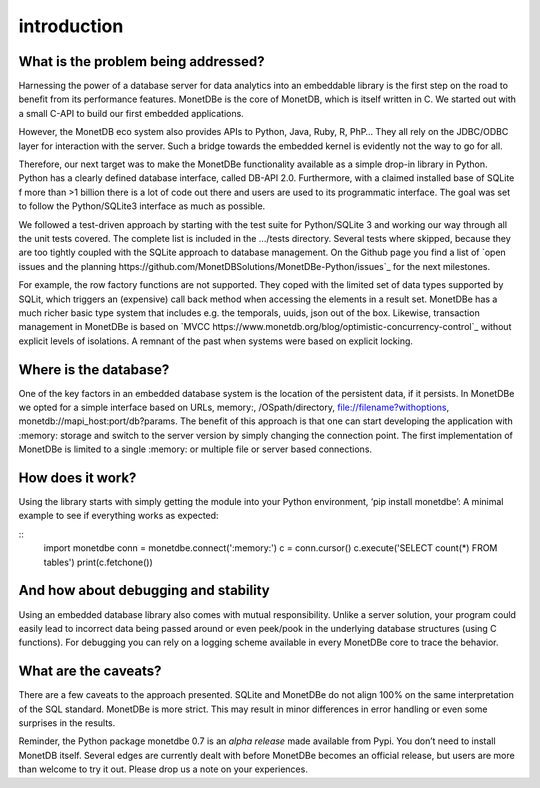 ============
introduction
============

What is the problem being addressed?
====================================

Harnessing the power of a database server for data analytics into an embeddable library is the first step on the road to
benefit from its performance features. MonetDBe is the core of MonetDB, which is itself written in C. We started out with
a small C-API to build our first embedded applications.

However, the MonetDB eco system also provides APIs to Python, Java, Ruby, R, PhP… They all rely on the JDBC/ODBC layer
for interaction with the server. Such a bridge towards the embedded kernel is evidently not the way to go for all.

Therefore, our next target was to make the MonetDBe functionality available as a simple drop-in library in Python.
Python has a clearly defined database interface, called DB-API 2.0. Furthermore, with a claimed installed base of SQLite
f more than >1 billion there is a lot of code out there and users are used to its programmatic interface. The goal was
set to follow the Python/SQLite3 interface as much as possible.

We followed a test-driven approach by starting with the test suite for Python/SQLite 3 and working our way through all
the unit tests covered. The complete list is included in the .../tests directory. Several tests where skipped, because
they are too tightly coupled with the SQLite approach to database management. On the Github page you find a list 
of `open issues and the planning https://github.com/MonetDBSolutions/MonetDBe-Python/issues`_  for the next milestones.

For example, the row factory functions are not supported. They coped with the limited set of data types
supported by SQLit, which triggers an (expensive) call back method when accessing the elements in 
a result set. MonetDBe has a much richer basic type system that includes e.g. the temporals, uuids, json out of the box.
Likewise, transaction management in MonetDBe is based on `MVCC https://www.monetdb.org/blog/optimistic-concurrency-control`_ without explicit levels of isolations.
A remnant of the past when systems were based on explicit locking.

Where is the database?
======================
One of the key factors in an embedded database system is the location of the persistent data, if it persists.  In
MonetDBe we opted for a simple interface based on URLs,
memory:, /OSpath/directory, file://filename?withoptions, monetdb://mapi_host:port/db?params. 
The benefit of this approach is that one can start developing the application with :memory: storage and switch to
the server version by simply changing the connection point.
The first implementation of MonetDBe is limited to a single :memory: or multiple file or server based connections. 


How does it work?
====================
Using the library starts with simply getting the module into your Python environment, ‘pip install monetdbe’:
A minimal example to see if everything works as expected:

::
    import monetdbe
    conn = monetdbe.connect(':memory:')
    c = conn.cursor()
    c.execute('SELECT count(*) FROM tables')
    print(c.fetchone())
::


And how about debugging and stability
========================

Using an embedded database library also comes with mutual responsibility. Unlike a server solution, your program could 
easily lead to incorrect data being passed around or even peek/pook in the underlying database structures (using C functions).
For debugging you can rely on a logging scheme available in every MonetDBe core to trace the behavior. 

What are the caveats?
=====================

There are a few caveats to the approach presented. SQLite and MonetDBe do not align 100% on the same interpretation of
the SQL standard. MonetDBe is more strict. This may result in minor differences in error handling or even some surprises
in the results.

Reminder, the Python package monetdbe 0.7 is an *alpha release* made available from Pypi. You don’t need to install MonetDB itself.
Several edges are currently dealt with before MonetDBe becomes an official release, but users are more than welcome to try it out.
Please drop us a
note on your experiences.
